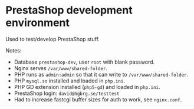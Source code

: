 * PrestaShop development environment

Used to test/develop PrestaShop stuff.

Notes:

- Database =prestashop-dev=, user =root= with blank password.
- Nginx serves =/var/www/shared-folder=.
- PHP runs as =admin:admin= so that it can write to
  =/var/www/shared-folder=.
- PHP =mysql.so= installed and loaded in =php.ini=.
- PHP GD extension installed (=php5-gd=) and loaded in =php.ini=.
- PrestaShop login: =david@hgbrg.se/testtest=
- Had to increase fastcgi buffer sizes for auth to work, see =nginx.conf=.
